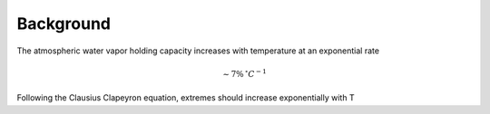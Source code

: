 Background
============

The atmospheric water vapor holding capacity increases with temperature at an exponential rate 

.. math::

  \sim 7\% \, ^\circ C^{-1}
   
Following the Clausius Clapeyron equation, extremes should increase exponentially with T
